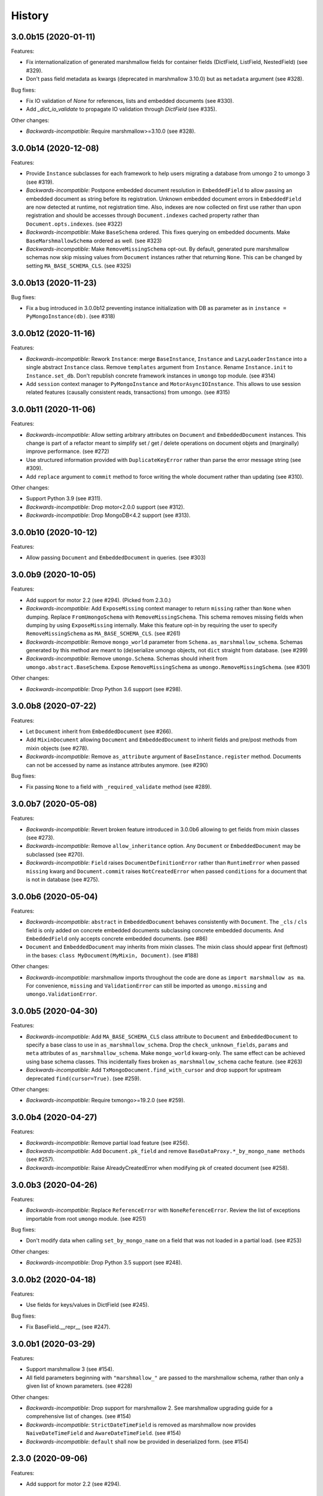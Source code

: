 =======
History
=======

3.0.0b15 (2020-01-11)
---------------------

Features:

* Fix internationalization of generated marshmallow fields for container fields
  (DictField, ListField, NestedField) (see #329).
* Don't pass field metadata as kwargs (deprecated in marshmallow 3.10.0) but as
  ``metadata`` argument (see #328).

Bug fixes:

* Fix IO validation of `None` for references, lists and embedded documents
  (see #330).
* Add `_dict_io_validate` to propagate IO validation through `DictField`
  (see #335).

Other changes:

* *Backwards-incompatible*: Require marshmallow>=3.10.0 (see #328).

3.0.0b14 (2020-12-08)
---------------------

Features:

* Provide ``Instance`` subclasses for each framework to help users migrating
  a database from umongo 2 to umongo 3 (see #319).
* *Backwards-incompatible*: Postpone embedded document resolution in
  ``EmbeddedField`` to allow passing an embedded document as string before its
  registration. Unknown embedded document errors in ``EmbeddedField`` are now
  detected at runtime, not registration time. Also, indexes are now collected
  on first use rather than upon registration and should be accesses through
  ``Document.indexes`` cached property rather than ``Document.opts.indexes``.
  (see #322)
* *Backwards-incompatible*: Make ``BaseSchema`` ordered. This fixes querying on
  embedded documents. Make ``BaseMarshmallowSchema`` ordered as well.
  (see #323)
* *Backwards-incompatible*: Make ``RemoveMissingSchema`` opt-out. By default,
  generated pure marshmallow schemas now skip missing values from ``Document``
  instances rather that returning ``None``. This can be changed by setting
  ``MA_BASE_SCHEMA_CLS``. (see #325)

3.0.0b13 (2020-11-23)
---------------------

Bug fixes:

* Fix a bug introduced in 3.0.0b12 preventing instance initialization with DB
  as parameter as in ``instance = PyMongoInstance(db)``. (see #318)

3.0.0b12 (2020-11-16)
---------------------

Features:

* *Backwards-incompatible*: Rework ``Instance``: merge ``BaseInstance``,
  ``Instance`` and ``LazyLoaderInstance`` into a single abstract ``Instance``
  class. Remove ``templates`` argument from ``Instance``. Rename
  ``Instance.init`` to ``Instance.set_db``. Don't republish concrete framework
  instances in ``umongo`` top module. (see #314)
* Add ``session`` context manager to ``PyMongoInstance`` and
  ``MotorAsyncIOInstance``. This allows to use session related features
  (causally consistent reads, transactions) from umongo. (see #315)

3.0.0b11 (2020-11-06)
---------------------

Features:

* *Backwards-incompatible*: Allow setting arbitrary attributes on ``Document``
  and ``EmbeddedDocument`` instances. This change is part of a refactor meant
  to simplify set / get / delete operations on document objets and (marginally)
  improve performance. (see #272)
* Use structured information provided with ``DuplicateKeyError`` rather than
  parse the error message string (see #309).
* Add ``replace`` argument to ``commit`` method to force writing the whole
  document rather than updating (see #310).

Other changes:

* Support Python 3.9 (see #311).
* *Backwards-incompatible*: Drop motor<2.0.0 support (see #312).
* *Backwards-incompatible*: Drop MongoDB<4.2 support (see #313).

3.0.0b10 (2020-10-12)
---------------------

Features:

* Allow passing ``Document`` and ``EmbeddedDocument`` in queries. (see #303)

3.0.0b9 (2020-10-05)
--------------------

Features:

* Add support for motor 2.2 (see #294). (Picked from 2.3.0.)
* *Backwards-incompatible*: Add ``ExposeMissing`` context manager to return
  ``missing`` rather than ``None`` when dumping. Replace ``FromUmongoSchema``
  with ``RemoveMissingSchema``. This schema removes missing fields when dumping
  by using ``ExposeMissing`` internally. Make this feature opt-in by requiring
  the user to specify ``RemoveMissingSchema`` as ``MA_BASE_SCHEMA_CLS``.
  (see #261)
* *Backwards-incompatible*: Remove ``mongo_world`` parameter from
  ``Schema.as_marshmallow_schema``. Schemas generated by this method are meant
  to (de)serialize umongo objects, not ``dict`` straight from database.
  (see #299)
* *Backwards-incompatible*: Remove ``umongo.Schema``. Schemas should inherit
  from ``umongo.abstract.BaseSchema``. Expose ``RemoveMissingSchema`` as
  ``umongo.RemoveMissingSchema``. (see #301)

Other changes:

* *Backwards-incompatible*: Drop Python 3.6 support (see #298).


3.0.0b8 (2020-07-22)
--------------------

Features:

* Let ``Document`` inherit from ``EmbeddedDocument`` (see #266).

* Add ``MixinDocument`` allowing ``Document`` and ``EmbeddedDocument`` to
  inherit fields and pre/post methods from mixin objects (see #278).

* *Backwards-incompatible*: Remove ``as_attribute`` argument of
  ``BaseInstance.register`` method. Documents can not be accessed by name as
  instance attributes anymore. (see #290)

Bug fixes:

* Fix passing ``None`` to a field with ``_required_validate`` method
  (see #289).

3.0.0b7 (2020-05-08)
--------------------

Features:

* *Backwards-incompatible*: Revert broken feature introduced in 3.0.0b6
  allowing to get fields from mixin classes (see #273).

* *Backwards-incompatible*: Remove ``allow_inheritance`` option. Any
  ``Document`` or ``EmbeddedDocument`` may be subclassed (see #270).

* *Backwards-incompatible*: ``Field`` raises ``DocumentDefinitionError`` rather
  than ``RuntimeError`` when passed ``missing`` kwarg and ``Document.commit``
  raises ``NotCreatedError`` when passed ``conditions`` for a document that is
  not in database (see #275).

3.0.0b6 (2020-05-04)
--------------------

Features:

* *Backwards-incompatible*: ``abstract`` in ``EmbeddedDocument`` behaves
  consistently with ``Document``. The ``_cls`` / ``cls`` field is only added
  on concrete embedded documents subclassing concrete embedded documents. And
  ``EmbeddedField`` only accepts concrete embedded documents. (see #86)

* ``Document`` and ``EmbeddedDocument`` may inherits from mixin classes. The
  mixin class should appear first (leftmost) in the bases:
  ``class MyDocument(MyMixin, Document)``. (see #188)

Other changes:

* *Backwards-incompatible*: marshmallow imports throughout the code are done as
  ``import marshmallow as ma``. For convenience, ``missing`` and
  ``ValidationError`` can still be imported as ``umongo.missing`` and
  ``umongo.ValidationError``.

3.0.0b5 (2020-04-30)
--------------------

Features:

* *Backwards-incompatible*: Add ``MA_BASE_SCHEMA_CLS`` class attribute to
  ``Document`` and ``EmbeddedDocument`` to specify a base class to use in
  ``as_marshmallow_schema``. Drop the ``check_unknown_fields``, ``params`` and
  ``meta`` attributes of ``as_marshmallow_schema``. Make ``mongo_world``
  kwarg-only. The same effect can be achieved using base schema classes.
  This incidentally fixes broken ``as_marshmallow_schema`` cache feature.
  (see #263)
* *Backwards-incompatible*: Add ``TxMongoDocument.find_with_cursor`` and
  drop support for upstream deprecated ``find(cursor=True)``. (see #259).

Other changes:

* *Backwards-incompatible*: Require txmongo>=19.2.0 (see #259).

3.0.0b4 (2020-04-27)
--------------------

Features:

* *Backwards-incompatible*: Remove partial load feature (see #256).
* *Backwards-incompatible*: Add ``Document.pk_field`` and remove
  ``BaseDataProxy.*_by_mongo_name methods`` (see #257).
* *Backwards-incompatible*: Raise AlreadyCreatedError when modifying pk of
  created document (see #258).

3.0.0b3 (2020-04-26)
--------------------

Features:

* *Backwards-incompatible*: Replace ``ReferenceError`` with
  ``NoneReferenceError``. Review the list of exceptions importable from
  root ``umongo`` module. (see #251)

Bug fixes:

* Don't modify data when calling ``set_by_mongo_name`` on a field that was not
  loaded in a partial load. (see #253)

Other changes:

* *Backwards-incompatible*: Drop Python 3.5 support (see #248).

3.0.0b2 (2020-04-18)
--------------------

Features:

* Use fields for keys/values in DictField (see #245).

Bug fixes:

* Fix BaseField.__repr__ (see #247).

3.0.0b1 (2020-03-29)
--------------------

Features:

* Support marshmallow 3 (see #154).
* All field parameters beginning with ``"marshmallow_"`` are passed to the
  marshmallow schema, rather than only a given list of known parameters.
  (see #228)

Other changes:

* *Backwards-incompatible*: Drop support for marshmallow 2. See marshmallow
  upgrading guide for a comprehensive list of changes. (see #154)
* *Backwards-incompatible*: ``StrictDateTimeField`` is removed as marshmallow
  now provides ``NaiveDateTimeField`` and ``AwareDateTimeField``. (see #154)
* *Backwards-incompatible*: ``default`` shall now be provided in deserialized
  form. (see #154)

2.3.0 (2020-09-06)
------------------

Features:

* Add support for motor 2.2 (see #294).

2.2.0 (2019-12-18)
------------------

Bug fixes:

* Fix ``find``/``find_one``: pass ``filter`` as first positional argument
  (see #215).

Other changes:

* Support Python 3.8 (see #210).

2.1.1 (2019-10-04)
------------------

Bug fixes:

* Fix ``ObjectId`` bonus field: catch ``TypeError`` when deserializing
  (see #207).

2.1.0 (2019-06-19)
------------------

Features:

* Add support for motor 2.+ by adding a ``count_documents`` class method to the
  ``MotorAsyncIODocument`` class. ``count_documents`` attempts to transparently
  use the correct motor call signature depending on which version of the
  driver is installed. Note that the behavior of the cursor object returned by
  ``MotorAsyncIODocument.find`` strictly adheres to the interface provided by
  the underlying driver.

2.0.5 (2019-06-13)
------------------

Bug fixes:

* Ensure ``Reference`` and ``GenericReference`` fields round-trip (see #200).

2.0.4 (2019-05-28)
------------------

Bug fixes:

* Include modified ``BaseDataObject`` in ``BaseDataProxy.get_modified_fields``
  and ``BaseDataProxy.get_modified_fields_by_mongo_name`` (see #195).
* Always return a boolean in ``List.is_modified`` (see #195).
* ``List``: call ``set_modified`` when deleting an element using the ``del``
  builtin (see #195).

2.0.3 (2019-04-10)
------------------

Bug fixes:

* Fix millisecond overflow when milliseconds round to 1s in
  ``StrictDateTimeField`` (see #189).

2.0.2 (2019-04-10)
------------------

Bug fixes:

* Fix millisecond overflow when milliseconds round to 1s in ``DateTimeField``
  and ``LocalDateTimeField`` (see #189).

2.0.1 (2019-03-25)
------------------

Bug fixes:

* Fix deserialization of ``EmbeddedDocument`` containing fields overriding
  ``_deserialize_from_mongo`` (see #186).

2.0.0 (2019-03-18)
------------------

Features:

* *Backwards-incompatible*: ``missing`` attribute is no longer used in umongo
  fields, only ``default`` is used. ``marshmallow_missing`` and
  ``marshmallow_default`` attribute can be used to overwrite the value to use
  in the pure marshmallow field returned by ``as_marshmallow_field`` method
  (see #36 and #107).
* *Backwards-incompatible*: ``as_marshmallow_field`` does not pass
  ``load_from``, ``dump_to`` and ``attribute`` to the pure marshmallow field
  anymore. It only passes ``validate``, ``required``, ``allow_none``,
  ``dump_only``, ``load_only`` and ``error_messages``, as well as ``default``
  and ``missing`` values inferred from umongo's ``default``. Parameters
  prefixed with ``marshmallow_`` in the umongo field are passed to the pure
  marshmallow field and override their non-prefixed counterpart. (see #170)
* *Backwards-incompatible*: ``DictField`` and ``ListField`` don't default to
  empty ``Dict``/``List``. To keep old behaviour, pass ``dict``/``list`` as
  default. (see #105)
* *Backwards-incompatible*: Serialize empty ``Dict``/``List`` as empty rather
  than missing (see #105).
* Round datetimes to millisecond precision in ``DateTimeField``,
  ``LocalDateTimeField`` and ``StrictDateTimeField`` to keep consistency
  between object and database representation (see #172 and #175).
* Add ``DateField`` (see #178).

Bug fixes:

* Fix passing a default value to a ``DictField``/``ListField`` as a raw Python
  ``dict``/``list`` (see #78).
* The ``default`` parameter of a Field is deserialized and validated (see #174).

Other changes:

* Support Python 3.7 (see #181).
* *Backwards-incompatible*: Drop Python 3.4 support (see #176) and only use
  async/await coroutine style in asyncio framework (see #179).

1.2.0 (2019-02-08)
------------------

* Add ``Schema`` cache to ``as_marshmallow_schema`` (see #165).
* Add ``DecimalField``. This field only works on MongoDB 3.4+. (see #162)

1.1.0 (2019-01-14)
------------------

* Fix bug when filtering by id in a Document subclass find query (see #145).
* Fix __getattr__ to allow copying and deepcopying Document and EmbeddedDocument
  (see #157).
* Add Document.clone() method (see #158).

1.0.0 (2018-11-29)
------------------
* Raise ``UnknownFieldInDBError`` when an unknown field is found in database
  and not using ``BaseNonStrictDataProxy`` (see #121)
* Fix (non fatal) crash in garbage collector when using ``WrappedCursor`` with
  mongomock
* Depend on pymongo 3.7+ (see #149)
* Pass ``as_marshmallow_schema params`` to nested schemas. Since this change, every
  field's ``as_marshmallow_schema`` method should expect unknown ``**kwargs`` (see #101).
* Pass params to container field in ``ListField.as_marshmallow_schema`` (see #150)
* Add ``meta`` kwarg to ``as_marshmallow_schema`` to pass a ``dict`` of attributes
  for the schema's ``Meta`` class (see #151)

0.15.0 (2017-08-15)
-------------------
* Add `strict` option to (Embedded)DocumentOpts to allow loading of document
  with unknown fields from mongo (see #115)
* Fix fields serialization/deserialization when allow_none is True (see #69)
* Fix ReferenceFild assignment from another ReferenceField (see #110)
* Fix deletion of field proxied by a property (see #109)
* Fix StrictDateTime bonus field: _deserialize does not accept datetime.datetime
  instances (see #106)
* Add force_reload param to Reference.fetch (see #96)

0.14.0 (2017-03-03)
-------------------
* Fix bug in mashmallow tag handling (see #90)
* Fix allow none in DataProxy.set (see #89)
* Support motor 1.1 (see #87)

0.13.0 (2017-01-02)
-------------------

* Fix deserialization error with nested EmbeddedDocuments (see #84, #67)
* Add ``abstract`` and ``allow_inheritance`` options to EmbeddedDocument
* Remove buggy ``as_marshmallow_schema``'s parameter ``missing_accessor`` (see #73, #74)

0.12.0 (2016-11-11)
-------------------

* Replace ``Document.opts.children`` by ``offspring`` and fix grand child
  inheritance issue (see #66)
* Fix dependency since release of motor 1.0 with breaking API

0.11.0 (2016-11-02)
-------------------

* data_objects ``Dict`` and ``List`` inherit builtins ``dict`` and ``list``
* Document&EmbeddedDocument store fields passed during initialization
  as modified (see #50)
* Required field inside embedded document are handled correctly (see #61)
* Document support marshmallow's pre/post processors

0.10.0 (2016-09-29)
-------------------

* Add pre/post update/insert/delete hooks (see #22)
* Provide Umongo to Marshmallow schema/field conversion with
  schema.as_marshmallow_schema() and field.as_marshmallow_field() (see #34)
* List and Dict inherit from collections's UserList and UserDict instead
  of builtins types (needed due to metaprogramming conflict otherwise)
* DeleteError and UpdateError returns the driver result object instead
  of the raw error dict (except for motor which only has raw error dict)

0.9.0 (2016-06-11)
------------------

* Queries can now be expressed with the document's fields name instead of the
  name in database
* ``EmbeddedDocument`` also need to be registered by and instance before use

0.8.1 (2016-05-19)
------------------

* Replace ``Document.created`` by ``is_created`` (see #14)

0.8.0 (2016-05-18)
------------------

* Heavy rewrite of the project, lost of API breakage
* Documents are now first defined as templates then implemented
  inside an Instance
* DALs has been replaced by frameworks implementations of Builder
* Fix ``__getitem__`` for Pymongo.Cursor wrapper
* Add ``conditions`` argument to Document.commit
* Add ``count`` method to txmongo

0.7.8 (2016-4-28)
-----------------

* Fix setup.py style preventing release of version 0.7.7

0.7.7 (2016-4-28)
-----------------

* Fix await error with Reference.fetch
* Pymongo is now only installed with extra flavours of umongo

0.7.6 (2016-4-28)
-----------------

* Use extras_require to install driver along with umongo

0.7.5 (2016-4-23)
-----------------

* Fixing await (Python >= 3.5) support for motor-asyncio

0.7.4 (2016-4-21)
-----------------

* Fix missing package in setup.py

0.7.3 (2016-4-21)
-----------------

* Fix setup.py style preventing from release

0.7.2 (2016-4-21)
-----------------

* Fix crash when generating indexes on EmbeddedDocument

0.7.1 (2016-4-21)
-----------------

* Fix setup.py not to install tests package
* Pass status to Beta

0.7.0 (2016-4-21)
-----------------

* Add i18n support
* Add MongoMock support
* Documentation has been a lot extended

0.6.1 (2016-4-13)
-----------------

* Add ``<dal>_lazy_loader`` to configure Document's lazy_collection

0.6.0 (2016-4-12)
-----------------

* Heavy improvements everywhere !

0.1.0 (2016-1-22)
-----------------

* First release on PyPI.

